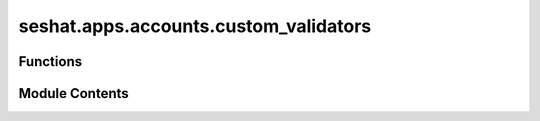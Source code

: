 seshat.apps.accounts.custom_validators
======================================

.. py:module:: seshat.apps.accounts.custom_validators


Functions
---------

.. autoapisummary::

   seshat.apps.accounts.custom_validators.validate_email_with_dots


Module Contents
---------------

.. py:function:: validate_email_with_dots(value)

   Custom validator to reject email addresses with more than four dots in
   their domain part.

   :param value: The email address to validate.
   :type value: str

   :returns: None

   :raises ValidationError: If the email address contains more than four dots in
       the domain part.


